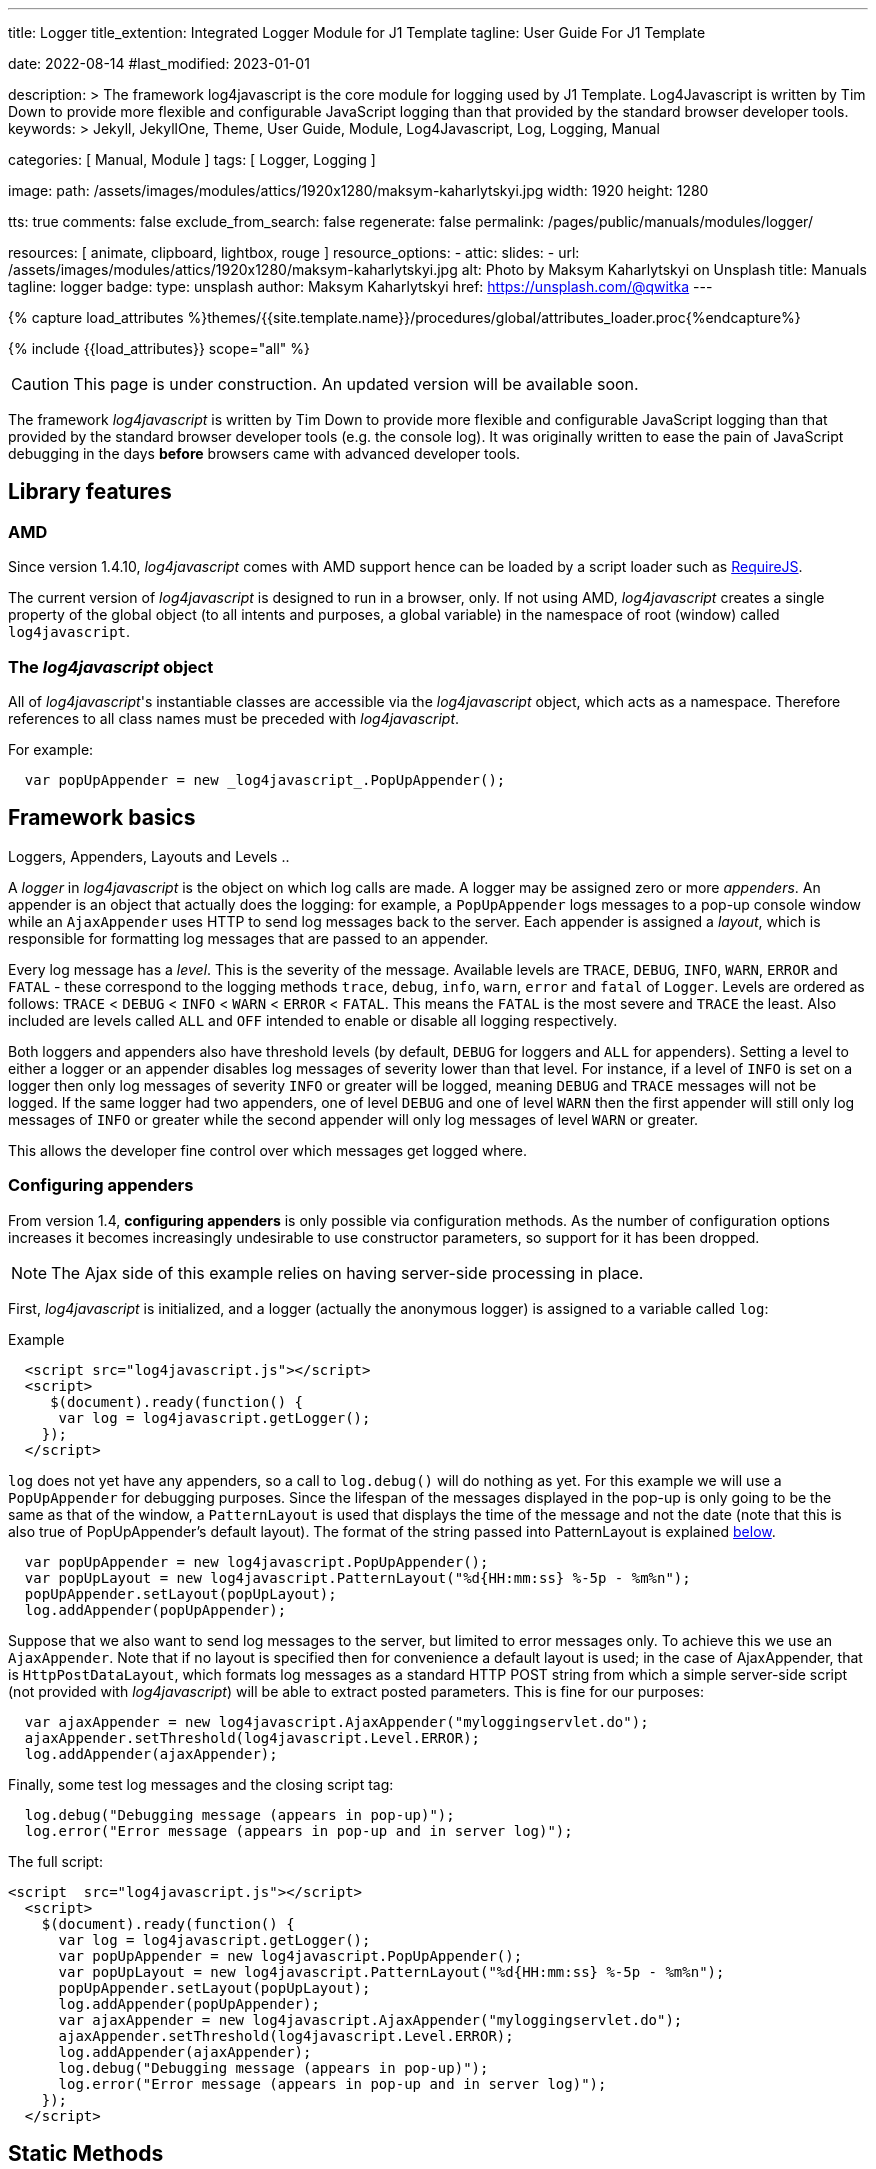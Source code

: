 ---
title:                                  Logger
title_extention:                        Integrated Logger Module for J1 Template
tagline:                                User Guide For J1 Template

date:                                   2022-08-14
#last_modified:                         2023-01-01

description: >
                                        The framework log4javascript is the core module for
                                        logging used by J1 Template. Log4Javascript is written
                                        by Tim Down to provide more flexible and configurable
                                        JavaScript logging than that provided by the standard
                                        browser developer tools.
keywords: >
                                        Jekyll, JekyllOne, Theme, User Guide, Module, Log4Javascript,
                                        Log, Logging, Manual

categories:                             [ Manual, Module ]
tags:                                   [ Logger, Logging ]

image:
  path:                                 /assets/images/modules/attics/1920x1280/maksym-kaharlytskyi.jpg
  width:                                1920
  height:                               1280

tts:                                    true
comments:                               false
exclude_from_search:                    false
regenerate:                             false
permalink:                              /pages/public/manuals/modules/logger/

resources:                              [ animate, clipboard, lightbox, rouge ]
resource_options:
  - attic:
      slides:
        - url:                          /assets/images/modules/attics/1920x1280/maksym-kaharlytskyi.jpg
          alt:                          Photo by Maksym Kaharlytskyi on Unsplash
          title:                        Manuals
          tagline:                      logger
          badge:
            type:                       unsplash
            author:                     Maksym Kaharlytskyi
            href:                       https://unsplash.com/@qwitka
---

// Page Initializer
// =============================================================================
// Enable the Liquid Preprocessor
:page-liquid:

// Set (local) page attributes here
// -----------------------------------------------------------------------------
// :page--attr:                         <attr-value>

//  Load Liquid procedures
// -----------------------------------------------------------------------------
{% capture load_attributes %}themes/{{site.template.name}}/procedures/global/attributes_loader.proc{%endcapture%}

// Load page attributes
// -----------------------------------------------------------------------------
{% include {{load_attributes}} scope="all" %}


// Page content
// ~~~~~~~~~~~~~~~~~~~~~~~~~~~~~~~~~~~~~~~~~~~~~~~~~~~~~~~~~~~~~~~~~~~~~~~~~~~~~

CAUTION: This page is under construction. An updated version will be
available soon.


// Include sub-documents (if any)
// -----------------------------------------------------------------------------

The framework _log4javascript_ is written by Tim Down to provide more
flexible and configurable JavaScript logging than that provided by the
standard browser developer tools (e.g. the console log). It was originally
written to ease the pain of JavaScript debugging in the days *before*
browsers came with advanced developer tools.

== Library features

=== AMD

Since version 1.4.10, _log4javascript_ comes with AMD support hence can be
loaded by a script loader such as http://requirejs.org/[RequireJS].

The current version of _log4javascript_ is designed to run in a browser, only.
If not using AMD, _log4javascript_ creates a single property of the global
object (to all intents and purposes, a global variable) in the namespace
of root (window) called `log4javascript`.

=== The _log4javascript_ object

All of _log4javascript_'s instantiable classes are accessible via the
_log4javascript_ object, which acts as a namespace. Therefore references
to all class names must be preceded with _log4javascript_.

For example:

[source, js]
----
  var popUpAppender = new _log4javascript_.PopUpAppender();
----


== Framework basics

Loggers, Appenders, Layouts and Levels ..

A _logger_ in _log4javascript_ is the object on which log calls are made.
A logger may be assigned zero or more _appenders_. An appender is an
object that actually does the logging: for example, a `PopUpAppender`
logs messages to a pop-up console window while an `AjaxAppender` uses
HTTP to send log messages back to the server. Each appender is assigned
a _layout_, which is responsible for formatting log messages that are
passed to an appender.

Every log message has a _level_. This is the severity of the message.
Available levels are `TRACE`, `DEBUG`, `INFO`, `WARN`, `ERROR` and
`FATAL` - these correspond to the logging methods `trace`, `debug`,
`info`, `warn`, `error` and `fatal` of `Logger`. Levels are ordered as
follows: `TRACE` < `DEBUG` < `INFO` < `WARN` < `ERROR` < `FATAL`. This
means the `FATAL` is the most severe and `TRACE` the least. Also
included are levels called `ALL` and `OFF` intended to enable or disable
all logging respectively.

Both loggers and appenders also have threshold levels (by default,
`DEBUG` for loggers and `ALL` for appenders). Setting a level to either
a logger or an appender disables log messages of severity lower than
that level. For instance, if a level of `INFO` is set on a logger then
only log messages of severity `INFO` or greater will be logged, meaning
`DEBUG` and `TRACE` messages will not be logged. If the same logger had
two appenders, one of level `DEBUG` and one of level `WARN` then the
first appender will still only log messages of `INFO` or greater while
the second appender will only log messages of level `WARN` or greater.

This allows the developer fine control over which messages get logged
where.

=== Configuring appenders

From version 1.4, *configuring appenders* is only possible via
configuration methods. As the number of configuration options
increases it becomes increasingly undesirable to use constructor
parameters, so support for it has been dropped.

NOTE: The Ajax side of this example relies on having server-side
processing in place.

First, _log4javascript_ is initialized, and a logger (actually the
anonymous logger) is assigned to a variable called `log`:

.Example
[source, html]
----
  <script src="log4javascript.js"></script>
  <script>
     $(document).ready(function() {
      var log = log4javascript.getLogger();
    });
  </script>
----

`log` does not yet have any appenders, so a call to `log.debug()` will
do nothing as yet. For this example we will use a `PopUpAppender` for
debugging purposes. Since the lifespan of the messages displayed in the
pop-up is only going to be the same as that of the window, a
`PatternLayout` is used that displays the time of the message and not
the date (note that this is also true of PopUpAppender's default
layout). The format of the string passed into PatternLayout is explained
link:#patternlayout[below].

[source, js]
----
  var popUpAppender = new log4javascript.PopUpAppender();
  var popUpLayout = new log4javascript.PatternLayout("%d{HH:mm:ss} %-5p - %m%n");
  popUpAppender.setLayout(popUpLayout);
  log.addAppender(popUpAppender);
----

Suppose that we also want to send log messages to the server, but
limited to error messages only. To achieve this we use an
`AjaxAppender`. Note that if no layout is specified then for convenience
a default layout is used; in the case of AjaxAppender, that is
`HttpPostDataLayout`, which formats log messages as a standard HTTP POST
string from which a simple server-side script (not provided with
_log4javascript_) will be able to extract posted parameters. This is fine
for our purposes:

[source, js]
----
  var ajaxAppender = new log4javascript.AjaxAppender("myloggingservlet.do");
  ajaxAppender.setThreshold(log4javascript.Level.ERROR);
  log.addAppender(ajaxAppender);
----

Finally, some test log messages and the closing script tag:

[source, js]
----
  log.debug("Debugging message (appears in pop-up)");
  log.error("Error message (appears in pop-up and in server log)");
----

The full script:

[source, html]
----
<script  src="log4javascript.js"></script>
  <script>
    $(document).ready(function() {
      var log = log4javascript.getLogger();
      var popUpAppender = new log4javascript.PopUpAppender();
      var popUpLayout = new log4javascript.PatternLayout("%d{HH:mm:ss} %-5p - %m%n");
      popUpAppender.setLayout(popUpLayout);
      log.addAppender(popUpAppender);
      var ajaxAppender = new log4javascript.AjaxAppender("myloggingservlet.do");
      ajaxAppender.setThreshold(log4javascript.Level.ERROR);
      log.addAppender(ajaxAppender);
      log.debug("Debugging message (appears in pop-up)");
      log.error("Error message (appears in pop-up and in server log)");
    });
  </script>
----



== Static Methods

=== Properties

* *version*, the version number of your copy of _log4javascript_.
* *edition*, the edition of your copy of _log4javascript_.
* *logLog*, _log4javascript_'s internal logging object.

=== getLogger

Returns a logger with the specified name, creating it if a logger with
that name does not already exist. If no name is specified, a logger is
returned with name `[anonymous]`, and subsequent calls to `getLogger()`
(with no logger name specified) will return this same logger object.

*Synopsis*: `Logger getLogger([String loggerName])`

.Parameters _getLogger_
[cols="3a,3a,6a", options="header", width="100%", role="rtable mt-4"]
|===
|Parameter |Default |Description

| `loggerName`
| n/a
| Specifies the logger name (hierarchy). The logger name is _optional_.

|===

IMPORTANT: The logger names `[anonymous]`, `[default]`, `[null]` and `root` are
reserved for the anonymous logger, default logger, null logger and root
logger respectively.

=== getDefaultLogger

Convenience method that returns the default logger. In the standard
edition, the default logger has a single appender: a `PopUpAppender`
with the default layout, width and height, and with `focusPopUp` set to
false and `lazyInit`, `useOldPopUp` and `complainAboutPopUpBlocking` all
set to true.

*Synopsis*: `Logger getDefaultLogger()`

NOTE: In the production edition, the default logger has no appenders.

=== getNullLogger

Returns an empty logger with no appenders. Useful for disabling all
logging.

*Synopsis*: `Logger getNullLogger()`

=== getRootLogger

Returns the root logger from which all other loggers derive.

*Synopsis*: `Logger getRootLogger()`

=== resetConfiguration

Resets the all loggers to their default level.

*Synopsis*: `void resetConfiguration()`

=== setEnabled

Enables or disables all logging, depending on `enabled`.

*Synopsis*: `void setEnabled(Boolean enabled)`

.Parameters _setEnabled_
[cols="3a,3a,6a", options="header", width="100%", role="rtable mt-4"]
|===
|Parameter |Default |Description

| `enabled`
| n/a
| Set to `true` or `false`

|===

=== isEnabled

Returns true or false depending on whether logging is enabled.

*Synopsis*: `Boolean isEnabled()`

=== addEventListener

Adds a *function* to be called when an *event* of the type specified *occurs*
in _log4javascript_. Supported event types are `load` (occurs once the
page has loaded) and `error`.

*Synopsis*: `void addEventListener(String eventType, Function listener)`

*Parameters*: `eventType`, `listener`

Each listener is passed three paramaters:

** `sender`. The object that raised the event (i.e. the _log4javascript_ object);
** `eventType`. The type of the event;
** `eventArgs`. An object containing of event-specific arguments. For
the `error` event, this is an object with properties `message` and
`exception`. For the `load` event this is an empty object.

=== removeEventListener

Removes the event listener function supplied for the event of the type
specified.

*Synopsis*: `void removeEventListener(String eventType, Function listener)`

*Parameters*: `eventType`, `listener`

=== dispatchEvent

Raises an event of type `eventType` on the `log4javascript` object. Each
of the listeners for this type of event (registered via
`addEventListener`) is called and passed `eventArgs` as the third parameter.

*Synopsis*: `void dispatchEvent(String eventType, Object eventArgs)`

*Parameters*: `eventType`, `eventArgs`

=== setEventTypes

Used *internally* by _log4javascript_ to specify the types of events that
the `log4javascript` object can raise.

*Synopsis*: `void setEventTypes(Array eventTypes)`

*Parameters*: `eventTypes`

=== setShowStackTraces

Enables or disables displaying of error stack traces, depending on
`show`. By default, stack traces are not displayed. (Only works in
Firefox)

*Synopsis*: `void setShowStackTraces(Boolean show)`

*Parameters*: `show`

=== evalInScope

This evaluates the given expression in the _log4javascript_ scope, thus
allowing scripts to access internal _log4javascript_ variables and
functions. This was written for the purposes of automated testing but
could be used by custom extensions to _log4javascript_.

*Synopsis*: `Object evalInScope(String expr)`

*Parameters*: `expr`


== Levels

Levels are available as static properties of the `log4javascript.Level`
object. In ascending order of severity:

. `log4javascript.Level.ALL`
. `log4javascript.Level.TRACE`
. `log4javascript.Level.DEBUG`
. `log4javascript.Level.INFO`
. `log4javascript.Level.WARN`
. `log4javascript.Level.ERROR`
. `log4javascript.Level.FATAL`
. `log4javascript.Level.OFF`


== Logger

It is possible to have multiple loggers in _log4javascript_. For example,
you may wish to have a logger for debugging purposes that logs messages
to a pop-up window and a separate logger that reports any client-side
application errors to the server via Ajax.

=== Hierarchy and Additivity

Logger hierarchy and appender additivity ..

_log4javascript_ supports hierarchical loggers, implemented
in the same way as log4j. In summary, you specify a logger's parent
logger by means of a dot between the parent logger name and the child
logger name. Therefore the logger `tim.app.security` inherits from
`tim.app`, which in turn inherits from `tim` which, finally, inherits
from the root logger.

What inheritance means for a logger is that in the absence of a
threshold level set specifically on the logger it inherits its level
from its parent; also, a logger inherits all its parent's appenders
(this is known as _appender additivity_ in log4j. This behaviour can be
enabled or disabled via `setAdditivity()`. See below). In the above
example, if the root logger has a level of `DEBUG` and one appender,
each of the loggers `tim.app.security`, `tim.app` and `tim` would
inherit the root level's appender. If, say, `tim.app`'s threshold level
was set to `WARN`, `tim`'s effective level would remain at `DEBUG`
(inherited from the root logger) while `tim.app.security`'s effective
level would be `WARN`, inherited from `tim.app`. The important thing to
note is that appenders accumulate down the logger hierarchy while levels
are simply inherited from the nearest ancestor with a threshold level
set.

.Example: Initialize a parent logger
[source, js]
----
  // Create a console appender that is inherited by all loggers
  var appender = new log4javascript.PopUpAppender();
  appender.setThreshold(log4javascript.Level.DEBUG);

  // Limit the number of messages displayed in the console at any one time
  appender.setMaxMessages(2000);

  log4javascript.getRootLogger().addAppender(appender);

  // Disable all logging except ERROR and FATAL for the "MyApp.Components"
  // logger and all its descendants (including "MyApp.Components.Component1" and
  // "MyApp.Components.Component2")
  log4javascript.getLogger("MyApp.Components").setLevel(log4javascript.Level.ERROR);
----

.Example: Initialize the child loggers
[source, js]
----
  var component1 = (function() {
      var log = log4javascript.getLogger("MyApp.Components.Component1");
      //
      // function stuf
      //
  })();

  var component2 = (function() {
      var log = log4javascript.getLogger("MyApp.Components.Component2");
      //
      // function stuf
      /
  })();
----

For a detailed explanation of the logger hierarchy, see the
https://logging.apache.org/log4j/1.2/manual.html[log4j v 1.x manual].

NOTE: It is not possible to instantiate loggers directly. Instead you must
use one of the methods of the `log4javascript` object: `getLogger`,
`getRootLogger`, `getDefaultLogger` or `getNullLogger`.



== Logger methods


=== addAppender

Adds the given appender.

*Synopsis*: `void addAppender(Appender appender)`

*Parameters*: `appender`

=== removeAppender

Removes the given appender.

*Synopsis*: `void removeAppender(Appender appender)`

*Parameters*: `appender`

=== removeAllAppenders

Clears all appenders for the current logger.

*Synopsis*: `void removeAllAppenders()`

=== setLevel

Sets the level. Log messages of a lower level than `level` will not be
logged. Default value is `DEBUG`.

*Synopsis*: `void setLevel(Level level)`

*Parameters*: `level`

=== getLevel

Returns the level explicitly set for this logger or `null` if none has
been set.

*Synopsis*: `Level getLevel()`

=== getEffectiveLevel

Returns the level at which the logger is operating. This is either the
level explicitly set on the logger or, if no level has been set, the
effective level of the logger's parent.

*Synopsis*: `Level getEffectiveLevel()`

=== setAdditivity

Sets whether appender additivity is enabled (the default) or disabled.
If set to false, this particular logger will not inherit any appenders
form its ancestors. Any descendant of this logger, however, will inherit
from its ancestors as normal, unless its own additivity is explicitly
set to false.

*Synopsis*: `void setAdditivity(Boolean additivity)`

*Parameters*: `additivity`

Default value is `true`.

=== getAdditivity

Returns whether additivity is enabled for this logger.

*Synopsis*: `Boolean getAdditivity()`

=== log

Generic logging method used by wrapper methods such as `debug`, `error`
etc.

*Synopsis*: `void log(Level level, Object params)`

*Parameters*: `level`, `params`

=== trace

Logs one or more messages and optionally an error at level `TRACE`.

*Synopsis*: `void trace(Object message1[, Object message2, ... ][, Error exception])`

*Parameters*: `message1[, message2...]`, `exception` [_optional_]

=== debug

Logs one or more messages and optionally an error at level `DEBUG`.

*Synopsis*: `void debug(Object message1[, Object message2, ... ][, Error exception])`

*Parameters*: `message1[, message2...]`, `exception` [_optional_]

=== info

Logs one or more messages and optionally an error at level `INFO`.

*Synopsis*: `void info(Object message1[, Object message2, ... ][, Error exception])`

*Parameters*: `message1[, message2...]`, `exception` [_optional_]

=== warn

Logs one or more messages and optionally an error at level `WARN`.

*Synopsis*: `void warn(Object message1[, Object message2, ... ][, Error exception])`

*Parameters*: `message1[, message2...]`, `exception` [_optional_]

=== error

Logs one or more messages and optionally an error at level `ERROR`.

*Synopsis*: `void error(Object message1[, Object message2, ... ][, Error exception])`

*Parameters*: `message1[, message2...]`, `exception` [_optional_]

=== fatal

Logs one or more messages and optionally an error at level `FATAL`.

*Synopsis*: `void fatal(Object message1[, Object message2, ... ][, Error exception])`

*Parameters*: `message1[, message2...]`, `exception` [_optional_]

=== isEnabledFor

Returns whether the logger is enabled for the specified level.

*Synopsis*: `Boolean isEnabledFor(Level level, Error exception)`

*Parameters*: `level`

=== isTraceEnabled

Returns whether the logger is enabled for `TRACE` messages.

*Synopsis*: `Boolean isTraceEnabled()`

=== isDebugEnabled

Returns whether the logger is enabled for `DEBUG` messages.

*Synopsis*: `Boolean isDebugEnabled()`

=== isInfoEnabled

Returns whether the logger is enabled for `INFO` messages.

*Synopsis*: `Boolean isInfoEnabled()`

=== isWarnEnabled

Returns whether the logger is enabled for `WARN` messages.

*Synopsis*: `Boolean isWarnEnabled()`

=== isErrorEnabled

Returns whether the logger is enabled for `ERROR` messages.

*Synopsis*: `Boolean isErrorEnabled()`

=== isFatalEnabled

Returns whether the logger is enabled for `FATAL` messages.

*Synopsis*: `Boolean isFatalEnabled()`

=== group

Starts a new group of log messages. In appenders that support grouping
(currently `PopUpAppender` and `InPageAppender`), a group appears as an
expandable section in the console, labelled with the `name` specified.
Specifying `initiallyExpanded` determines whether the group starts off
expanded (the default is `true`). Groups may be nested.

*Synopsis*: `void group(String name, Boolean initiallyExpanded)`

*Parameters*: `name`, `initiallyExpanded` [_optional_]

=== groupEnd

Ends the current group. If there is no group then this function has no
effect.

*Synopsis*: `void groupEnd()`

=== time

Starts a timer with name `name`. When the timer is ended with a call to
`timeEnd` using the same name, the amount of time that has elapsed in
milliseconds since the timer was started is logged at level `level`. If
not level is supplied, the level defaults to `INFO`.

*Synopsis*: `void time(String name, Level level)`

*Parameters*: `name`, `level` [_optional_]

=== timeEnd

Ends the timer with name `name` and logs the time elapsed.

*Synopsis*: `void timeEnd(String name)`

*Parameters*: `name`

=== assert

Asserts the given expression is `true` or evaluates to `true`. If so,
nothing is logged. If not, an error is logged at the `ERROR` level.

*Synopsis*: `void assert(Object expr)`

*Parameters*: `expr`


== Appenders

This is a lower-level layer which provides Appender objects. The Appender
object is responsible for publishing logging information to various preferred
destinations such as a database, file, console, UNIX Syslog, etc.

.Architecture of the Logging Framework
lightbox::image-logger--architecture[ 1024, {data-image-logger--architecture} ]

// image::/assets/images/pages/documentation/user_guide/modules/logger/log-arch.jpg[Architecture,width=600, align="left"]


=== Common Methods

There are methods common to all appenders, as listed below.

=== doAppend

*Synopsis*: `void doAppend(LoggingEvent loggingEvent)`

*Parameters*: `loggingEvent`

Checks the logging event's level is at least as severe as the appender's
threshold and calls the appender's `append` method if so.

NOTE: This method should not in general be used directly or overridden.

=== append

Appender-specific method to append a log message. Every appender object
should implement this method.

*Synopsis*: `void append(LoggingEvent loggingEvent)`

*Parameters*: `loggingEvent`

=== setLayout

Sets the appender's layout.

*Synopsis*: `void setLayout(Layout layout)`

*Parameters*: `layout`

=== getLayout

Returns the appender's layout.

*Synopsis*: `Layout getLayout()`

=== setThreshold

Sets the appender's threshold. Log messages of level less severe than
this threshold will not be logged.

*Synopsis*: `void setThreshold(Level level)`

*Parameters*: `level`

=== getThreshold

Returns the appender's threshold.

*Synopsis*: `Level getThreshold()`

=== toString

Returns a string representation of the appender. Every appender object
should implement this method.

*Synopsis*: `string toString()`



== AlertAppender

Displays a log message as a JavaScript alert.

Editions: *Standard*

=== Constructor

*Synopsis*: `AlertAppender()`



== AjaxAppender

A flexible appender that asynchronously sends log messages to a server
via HTTP.

The default configuration is to send each log message as a separate HTTP
post request to the server using an `HttpPostDataLayout`, without
waiting for a response before sending any subsequent requests. However,
an `AjaxAppender` may be configured to do any one of or combinations of
the following:

* send log messages in batches (if the selected layout supports it -
particularly suited to `AjaxAppender` are `JsonLayout` and `XmlLayout`,
both of which allow batching);
* wait for a response from a previous request before sending the next
log message / batch of messages;
* send all queued log messages at timed intervals.

*Notes*

* AjaxAppender relies on the `XMLHttpRequest` object. It also requires
the presence of correctly implemented `setRequestHeader` method on this
object, which rules out Opera prior to version 8.01. If your browser
does not support the necessary objects then one alert will display to
explain why it doesn't work, after which the appender will silently
switch off.
* In AjaxAppender only, `setLayout` may not be called after the first
message has been logged.
* The default layout is `HttpPostDataLayout`.
* From version 1.4, log message data is always sent as one or more
name/value pairs. In the case of `HttpPostDataLayout`, data is sent the
same as in previous versions. For other layouts such as `JsonLayout` and
`XmlLayout`, the formatted log message is posted as the value of a
parameter called `data`, though this may be changed via
`setPostVarName`.

From version 1.4.5, it is possible to override this behaviour so that
logging data is sent as the request payload rather than as a posted form
variable. This is done by setting the `Content-Type` header sent with
each Ajax request explicitly. For example, if using a `JsonLayout`:

[source, js]
----
  ajaxApender.addHeader("Content-Type", "application/json");
----

* From version 1.4, log message timestamps are sent as standard
JavaScript times, i.e. the number of milliseconds since 00:00:00 UTC on
January 1, 1970.
* Also from version 1.4, any outstanding log messages may optionally be
sent when the main page unloads (i.e. user follows a link, closes the
window or refreshes the page). This behaviour may be enabled using
`setSendAllOnUnload`; see below.

This behaviour is dependent on `window.onbeforeunload`; unfortunately,
Opera does not always raise this event, so this feature does not work
reliably in Opera.
* From version 1.4.8, AjaxAppender supports the sending of cookies in
CORS requests via the new `withCredentials` constructor parameter.

=== Constructor

*Synopsis*: `AjaxAppender(String url[, Boolean withCredentials])`

*Parameters*: `url`

The URL to which log messages should be sent. Note that this is subject
to the usual Ajax restrictions: the URL should be in the same domain as
that of the page making the request.

** `withCredentials`

Specifies whether cookies should be sent with each request.

=== Methods

==== setSendAllOnUnload

Whether to send all remaining unsent log messages to the server when the
page unloads.

*Synopsis*: `void setSendAllOnUnload(Boolean sendAllOnUnload)`

*Default*: `false`.

NOTE: Not available after first message logged.

*Notes*

** This feature was found not to work prior to version 1.4.3 in WebKit
browsers (e.g. Google Chrome, Safari). As a result, a workaround was
implemented in 1.4.3 which has the unfortunate side effect of popping up
a confirmation dialog to the user if there are any log messages to send
when the page unloads. As a result, this feature is now obtrusive for
the user and is therefore disabled by default.
** This feature does not work in any version of Opera.

==== isSendAllOnUnload

Returns whether all remaining unsent log messages are sent to the server
when the page unloads.

*Synopsis*: `Boolean isSendAllOnUnload()`

==== setPostVarName

Sets the post variable name whose value will the formatted log
message(s) for each request.

*Synopsis*: `void setPostVarName(String postVarName)`

*Default*:  `data`.

NOTE: Not available after first message logged.

NOTE: This has no effect if the current layout is an `HttpPostDataLayout`.

==== getPostVarName

Returns the post variable name whose value will the formatted log
message(s) for each request.

*Synopsis*: `String getPostVarName()`

==== setTimed

Whether to send log messages to the server at regular, timed intervals.

*Synopsis*: `void setTimed(Boolean timed)`

Default value is `false`.

NOTE: Not available after first message logged.

==== isTimed

Returns whether log messages are sent to the server at regular, timed
intervals.

*Synopsis*: `Boolean isTimed()`

==== setWaitForResponse

Sets whether to wait for a response from a previous HTTP request from
this appender before sending the next log message / batch of messages.

*Synopsis*: `void setWaitForResponse(Boolean waitForResponse)`

Default value is `false`.

NOTE: Not available after first message logged.

==== isWaitForResponse

Returns whether the appender waits for a response from a previous HTTP
request from this appender before sending the next log message / batch
of messages.

*Synopsis*: `Boolean isWaitForResponse()`

==== setBatchSize

Sets the number of log messages to send in each request. If not
specified, defaults to `1`.

*Synopsis*: `void setBatchSize(Number batchSize)`

NOTE: Not available after first message logged.

*Notes*

** Setting this to a number greater than 1 means that the appender will
wait until it has forwarded that many valid log messages before sending
any more. This also means that if the page unloads for any reason and
`sendAllOnUnload` is not set to `true`, any log messages waiting in the
queue will not be sent.

** If batching is used in conjunction with timed sending of log
messages, messages will still be sent in batches of size `batchSize`,
regardless of how many log messages are queued by the time the timed
sending is invoked. Incomplete batches will not be sent except when the
page unloads, if `sendAllOnUnload` is set to `true`.

==== getBatchSize

Returns the number of log messages sent in each request. See above for
more details.

*Synopsis*: `Number getBatchSize()`

==== setTimerInterval

Sets the length of time in milliseconds between each sending of queued
log messages.

*Synopsis*: `void setTimerInterval(Number timerInterval)`

NOTE: Not available after first message logged.

*Notes*

** `timerInterval` only has an effect in conjunction with `timed` (set
by `setTimed()`. If `timed` is set to false then `timerInterval` has no
effect.
** Each time the queue of log messages or batches of messages is
cleared, the countdown to the next sending only starts once the final
request has been sent (and, if `waitForResponse` is set to `true`, the
final response received). This means that the actual interval at which
the queue of messages is cleared cannot be fixed.

==== getTimerInterval

Returns the length of time in milliseconds between each sending of
queued log messages. See above for more details.

*Synopsis*: `Number getTimerInterval()`

==== setRequestSuccessCallback

Sets the function that is called whenever a successful request is made,
called at the point at which the response is received. This feature can
be used to confirm whether a request has been successful and act
accordingly.

A single parameter, `xmlHttp`, is passed to the callback function. This
is the XMLHttpRequest object that performed the request.

*Synopsis*: `void setRequestSuccessCallback(Function requestSuccessCallback)`

==== setFailCallback

Sets the function that is called whenever any kind of failure occurs in
the appender, including browser deficiencies or configuration errors
(e.g. supplying a non-existent URL to the appender). This feature can be
used to handle AjaxAppender-specific errors.

A single parameter, `message`, is passed to the callback function. This
is the error-specific message that caused the failure.

*Synopsis*: `void setFailCallback(Function failCallback)`

==== setSessionId

Sets the session id sent to the server each time a request is made.

*Synopsis*: `void setSessionId(String sessionId)`

==== getSessionId

*Synopsis*: `String getSessionId()`

Returns the session id sent to the server each time a request is made.

==== addHeader

Adds an HTTP header that is sent with each request. Specifying the `Content-Type`
header using this method will force logging data to be sent as the Ajax request
payload rather than as a posted form field.

*Synopsis*: `void addHeader(String name, String value)`

==== getHeaders

*Synopsis*: `Array getHeaders()`

Returns an array of the additional headers that are sent with each HTTP
request. Each array item is an object with properties `name` and
`value`.

==== sendAll

Sends all log messages in the queue. If log messages are batched then
only completed batches are sent.

*Synopsis*: `void sendAll()`



== PopUpAppender

Logs messages to a pop-up console window. The pop-up displays a list of
all log messages, and has the following features:

* log messages are colour-coded by severity;
* log messages are displayed in a monospace font to allow easy readability;
* switchable wrap mode to allow wrapping of long lines
* all whitespace in log messages is honoured (except in wrap mode);
* filters to show and hide messages of a particular level;
* search facility that allows searching of log messages as you type, with
the following features:
** supports regular expressions;
** case sensitive or insensitive matching;
** buttons to navigate through all the matches;
** switch to highlight all matches;
** switch to filter out all log messages that contain no matches;
** switch to enable or disable the search;
** search is dynamically applied to every log message as it is added to the console.
* switch to toggle between logging from the top down and from the bottom up
* switch to turn automatic scrolling when a new message is logged on and off
* switch to turn off all logging to the pop-up (useful if a timer is generating unwanted log messages)
* optional configurable limit to the number of log message that are displayed.
If set and this limit is reached, each new log message will cause the oldest
one to be discarded
* grouped log messages. Groups may be nested and each has a button to
show or hide the log messages in that group
* clear button to allow user to delete all current log messages.
* command prompt with up/down arrow history. Command line functions may
be added to the appender. Several command line functions are built in:
** `$(String id)`, Prints a string representation of a single element
with the id supplied.
** `dir(Object obj)`, Prints a list of a properties of the object supplied.
** `dirxml(HTMLElement el)`, Prints the XML source code of an HTML or
XML element
** `cd(Object win)`, Changes the scope of execution of commands to the
named frame or window (either a window/frame name or a reference to a
window object may be supplied).
** `clear()`, Clears the console.
** `keys(Object obj)`, Prints a list of the names of all properties of
the object supplied.
** `values(Object obj)`, Prints a list of the values of all properties
of the object supplied.
** `expansionDepth(Number depth)`, Sets the number of levels of
expansion of objects that are displayed by the command line.
The default value is 1.

NOTE: You will need to disable pop-up blockers to use it.

NOTE: The default layout for this appender is `PatternLayout` with pattern
string `%d{HH:mm:ss} %-5p - %m{1}%n`

=== Constructor

`PopUpAppender([Boolean lazyInit, Boolean initiallyMinimized, Boolean useDocumentWrite, Number width, Number height])`

.Parameters for *PopUpAppender*
[cols="3a,3a,6a", options="header", width="100%", role="rtable mt-4"]
|===
|Parameter |Default |Description

| `lazyInit`
| `false`
| _optional_. Set this to `true` to open the pop-up only when the first log message
reaches the appender. Otherwise, the pop-up window opens as soon as the
appender is created.

| `initiallyMinimized`
| `false`
| _optional_. Whether the console window should start off hidden / minimized.

| `useDocumentWrite`
| `true`
| _optional_. Specifies how the console window is created. By default, the console
window is created dynamically using `document`'s `write` method. This
has the advantage of keeping all the code in one single JavaScript file.
However, if your page sets `document.domain` then the browser prevents
script access to a window unless it too has the same value set for
`document.domain`. To get round this issue, you can set
`useDocumentWrite` to `false` and _log4javascript_ will instead use the
external HTML file `console.html` (or `console_uncompressed.html` if
you're using an uncompressed version of log4javascript.js), which must
be placed in the same directory as your log4javascript.js file.

Note that if `useDocumentWrite` is set to `true`, the old pop-up window
will always be closed and a new one created whenever the page is
refreshed, even if `setUseOldPopUp(true)` has been called.

In general it's simpler to use the `document.write` method, so unless
your page needs to set `document.domain`, `useDocumentWrite` should be
set to `true`.

| `width`
| `600`
|  _optional_. The outer width in pixels of the pop-up window.

| `height`
| `400`
|  _optional_. The outer height in pixels of the pop-up window.


|===


=== Methods

==== isInitiallyMinimized

Returns whether the console window starts off hidden / minimized.

*Synopsis*: `Boolean isInitiallyMinimized()`

==== setInitiallyMinimized

Sets whether the console window should start off hidden / minimized.

*Synopsis*: `void setInitiallyMinimized(Boolean initiallyMinimized)`

==== isFocusPopUp

Returns whether the pop-up window is focussed (i.e. brought it to the
front) when a new log message is added. Default value is `false`.

*Synopsis*: `Boolean isFocusPopUp()`

==== setFocusPopUp

Sets whether to focus the pop-up window (i.e. bring it to the front)
when a new log message is added.

*Synopsis*: `void setFocusPopUp(Boolean focusPopUp)`

==== isUseOldPopUp

Returns whether the same pop-up window is used if the main page is
reloaded. If set to `true`, when the page is reloaded a line is drawn in
the pop-up and subsequent log messages are added to the same pop-up.
Otherwise, a new pop-up window is created that replaces the original
pop-up. If not specified, defaults to `true`.

*Synopsis*: `Boolean isUseOldPopUp()`

NOTE: In Internet Explorer 5, the browser prevents this from working
properly, so a new pop-up window is always created when the main page
reloads. Also, the original pop-up does not get closed.

==== setUseOldPopUp

Sets whether to use the same pop-up window if the main page is
reloaded. See `isUseOldPopUp` above for details.

*Synopsis*: `void setUseOldPopUp(Boolean useOldPopUp)`

==== isComplainAboutPopUpBlocking

Returns whether an alert is shown to the user when the pop-up window
cannot be created as a result of a pop-up blocker. Default value is
`true`.

*Synopsis*: `Boolean isComplainAboutPopUpBlocking()`

==== setComplainAboutPopUpBlocking

Sets whether to announce to show an alert to the user when the pop-up
window cannot be created as a result of a pop-up blocker.

*Synopsis*: `void setComplainAboutPopUpBlocking(Boolean complainAboutPopUpBlocking)`

==== isNewestMessageAtTop

Returns whether new log messages are displayed at the top of the pop-up
window. Default value is `false` (i.e. log messages are appended to the
bottom of the window).

*Synopsis*: `Boolean isNewestMessageAtTop()`

==== setNewestMessageAtTop

Sets whether to display new log messages at the top inside the pop-up
window.

*Synopsis*: `void setNewestMessageAtTop(Boolean newestMessageAtTop)`

==== isScrollToLatestMessage

Returns whether the pop-up window scrolls to display the latest log
message when a new message is logged. Default value is `true`.

*Synopsis*: `Boolean isScrollToLatestMessage()`

==== setScrollToLatestMessage

Sets whether to scroll the pop-up window to display the latest log
message when a new message is logged.

*Synopsis*: `void setScrollToLatestMessage(Boolean scrollToLatestMessage)`

==== isReopenWhenClosed

Returns whether the pop-up window reopens automatically after being
closed when a new log message is logged. Default value is `false`.

*Synopsis*: `Boolean isReopenWhenClosed()`

==== setReopenWhenClosed

Sets whether to reopen the pop-up window automatically after being
closed when a new log message is logged.

*Synopsis*: `void setReopenWhenClosed(Boolean reopenWhenClosed)`

==== getWidth

Returns the outer width in pixels of the pop-up window.

*Synopsis*: `Number getWidth()`

==== setWidth

Sets the outer width in pixels of the pop-up window.

*Synopsis*: `void setWidth(Number width)`

==== getHeight

Returns the outer height in pixels of the pop-up window.

*Synopsis*: `Number getHeight()`

==== setHeight

Sets the outer height in pixels of the pop-up window.

*Synopsis*: `void setHeight(Number height)`

==== getMaxMessages

Returns the largest number of log messages that are displayed and stored
by the the console. Once reached, a new log message wil cause the oldest
message to be discarded. Default value is `null`, which means no limit
is applied.

*Synopsis*: `Number getMaxMessages()`

==== setMaxMessages

Sets the largest number of messages displayed and stored by the console
window. Set this to `null` to make this number unlimited.

*Synopsis*: `void setMaxMessages(Number maxMessages)`

==== isShowCommandLine

Returns whether the console includes a command line. Default value is
`true`.

*Synopsis*: `Boolean isShowCommandLine()`

==== setShowCommandLine

Sets whether the console includes a command line.

*Synopsis*: `void setShowCommandLine(Boolean showCommandLine)`

==== getCommandLineObjectExpansionDepth

Returns the number of levels to expand when an object value is logged to
the console. Each property of an object above this threshold will be
expanded if it is itself an object or array, otherwise its string
representation will be displayed. Default value is 1 (i.e. the
properties of the object logged will be displayed in their string
representation but not expanded).

*Synopsis*: `Number getCommandLineObjectExpansionDepth()`

==== setCommandLineObjectExpansionDepth:

Sets the number of levels to expand when an object value is logged to
the console.

*Synopsis*: `void setCommandLineObjectExpansionDepth(Number expansionDepth)`

==== getCommandWindow

Returns a reference to the window in which commands typed into the
command line are currently being executed.

*Synopsis*: `Window getCommandWindow()`

==== setCommandWindow

Sets the window in which commands typed into the command line are
executed.

*Synopsis*: `void setCommandWindow(Window commandWindow)`

==== getCommandLayout

Returns the layout used to format the output for commands typed into the
command line. The default value is a `PatternLayout` with pattern string
`%m`.

*Synopsis*: `Number getCommandLayout()`

==== setCommandLayout

Sets the layout used to format the output for commands typed into the
command line.

*Synopsis*: `void setCommandLayout(Layout commandLayout)`

==== clear

Clears all messages from the console window.

*Synopsis*: `void clear()`

==== close

Closes the pop-up window.

*Synopsis*: `void close()`

==== show

Opens the pop-up window, if not already open.

*Synopsis*: `void show()`

==== hide

Closes the pop-up window.

*Synopsis*: `void hide()`

==== focus

Brings the console window to the top and gives it the focus.

*Synopsis*: `void focus()`

==== focusCommandLine

Brings the console window to the top and gives the focus to the command
line.

*Synopsis*: `void focusCommandLine()`

==== focusSearch

Brings the console window to the top and gives the focus to the search
box.

*Synopsis*: `void focusSearch()`

==== evalCommandAndAppend

Evaluates the expression and appends the result to the console.

*Synopsis*: `void evalCommandAndAppend(String expr)`

==== addCommandLineFunction

Adds a function with the name specified to the list of functions
available on the command line. This feature may be used to add custom
functions to the command line.

*Synopsis*: `void addCommandLineFunction(String functionName, Function commandLineFunction)`

When you call the function on the command line, `commandLineFunction` is
executed with the following three parameters:

** _appender_. A reference to the appender in which the command was
executed;
** _args_. An array-like list of parameters passed into the function
on the command line (actually a reference to the `arguments` object
representing the parameters passed into the function by the user);
** _returnValue_. This is an object with two properties that allow the
function to control how the result is displayed:
*** _appendResult_. A boolean value that determines whether the
returned value from this function is appended to the console. The
default value is `true`;
*** _isError_. A boolean value that specifies whether the output of
this function should be displayed as an error. The default value is
`false`.

The value returned by the function is formatted by the command layout
and appended to the console.



== InPageAppender

Logs messages to a console window in the page. The console is identical
to that used by the `PopUpAppender`, except for the absence of a 'Close'
button.

*Notes*

* Prior to _log4javascript_ 1.3, InPageAppender was known as
InlineAppender. For the sake of backwards compatibility, InlineAppender
is still included in 1.3 and later as an alias for InPageAppender.
* The default layout for this appender is `PatternLayout` with pattern
string `%d{HH:mm:ss} %-5p - %m{1}%n`

=== Constructor

*Synopsis*: `InPageAppender(HTMLElement container[, Boolean lazyInit, Boolean initiallyMinimized, Boolean useDocumentWrite, String width, String height])`

*Parameters*: `container`

The container element for the console window. This should be an HTML
element.

** `lazyInit` [_optional_]

Set this to `true` to create the console only when the first log message
reaches the appender. Otherwise, the console is initialized as soon as
the appender is created. If not specified, defaults to `true`.

** `initiallyMinimized` [_optional_]

Whether the console window should start off hidden / minimized. If not
specified, defaults to `false`.

NOTE: In Safari (and possibly other browsers) hiding an `iframe` resets
its document, thus destroying the console window.

** `useDocumentWrite` [_optional_]

Specifies how the console window is created. By default, the console
window is created dynamically using `document`'s `write` method. This
has the advantage of keeping all the code in one single JavaScript file.
However, if your page sets `document.domain` then the browser prevents
script access to a window unless it too has the same value set for
`document.domain`. To get round this issue, you can set
`useDocumentWrite` to `false` and _log4javascript_ will instead use the
external HTML file `console.html` (or `console_uncompressed.html` if
you're using an uncompressed version of log4javascript.js), which must
be placed in the same directory as your log4javascript.js file.

In general it's simpler to use the `document.write` method, so unless
your page needs to set `document.domain`, `useDocumentWrite` should be
set to `true`.

If not specified, defaults to `true`.
** `width` [_optional_]

The width of the console window. Any valid CSS length may be used. If
not specified, defaults to `100%`.
** `height` [_optional_]

The height of the console window. Any valid CSS length may be used. If
not specified, defaults to `250px`.


=== Methods

==== addCssProperty

Sets a CSS style property on the HTML element containing the console
iframe.

*Synopsis*: `void addCssProperty(String name, String value)`

==== isVisible

Returns whether the console window is currently visible.

*Synopsis*: `Boolean isVisible()`

==== isInitiallyMinimized

Returns whether the console window starts off hidden|minimized.

*Synopsis*: `Boolean isInitiallyMinimized()`

==== setInitiallyMinimized

Sets whether the console window should start off hidden|minimized.

*Synopsis*: `void setInitiallyMinimized(Boolean initiallyMinimized)`

==== isNewestMessageAtTop

Returns whether new log messages are displayed at the top of the console
window.

*Synopsis*: `Boolean isNewestMessageAtTop()`

==== setNewestMessageAtTop

Sets whether to display new log messages at the top inside the console
window.

*Synopsis*: `void setNewestMessageAtTop(Boolean newestMessageAtTop)`

==== isScrollToLatestMessage

Returns whether the pop-up window scrolls to display the latest log
message when a new message is logged.

*Synopsis*: `Boolean isScrollToLatestMessage()`

==== setScrollToLatestMessage

Sets whether to scroll the console window to display the latest log
message when a new message is logged.

*Synopsis*: `void setScrollToLatestMessage(Boolean scrollToLatestMessage)`

==== getWidth

Returns the outer width of the console window.

*Synopsis*: `String getWidth()`

==== setWidth

Sets the outer width of the console window. Any valid CSS length may be
used.

*Synopsis*: `void setWidth(String width)`

==== getHeight

Returns the outer height of the console window.

*Synopsis*: `String getHeight()`

==== setHeight

Sets the outer height of the console window. Any valid CSS length may
be used.

*Synopsis*: `void setHeight(String height)`

==== getMaxMessages

Returns the largest number of messages displayed and stored by the
console window.

*Synopsis*: `Number getMaxMessages()`

==== setMaxMessages

Sets the largest number of messages displayed and stored by the console
window. Set this to `null` to make this number unlimited.

*Synopsis*: `void setMaxMessages(Number maxMessages)`

==== isShowCommandLine

Returns whether the console includes a command line. Default value is
`true`.

*Synopsis*: `Boolean isShowCommandLine()`

==== setShowCommandLine

Sets whether the console includes a command line.

*Synopsis*: `void setShowCommandLine(Boolean showCommandLine)`

==== getCommandLineObjectExpansionDepth

Returns the number of levels to expand when an object value is logged to
the console. Each property of an object above this threshold will be
expanded if it is itself an object or array, otherwise its string
representation will be displayed. Default value is 1 (i.e. the
properties of the object logged will be displayed in their string
representation but not expanded).

*Synopsis*: `Number getCommandLineObjectExpansionDepth()`

==== setCommandLineObjectExpansionDepth

Sets the number of levels to expand when an object value is logged to
the console.

*Synopsis*: `void setCommandLineObjectExpansionDepth(Number expansionDepth)`

==== getCommandWindow

Returns a reference to the window in which commands typed into the
command line are currently being executed.

*Synopsis*: `Window getCommandWindow()`

==== setCommandWindow

Sets the window in which commands typed into the command line are
executed.

*Synopsis*: `void setCommandWindow(Window commandWindow)`

==== getCommandLayout

Returns the layout used to format the output for commands typed into the
command line. The default value is a `PatternLayout` with pattern string `%m`.

*Synopsis*: `Number getCommandLayout()`

==== setCommandLayout

Sets the layout used to format the output for commands typed into the
command line.

*Synopsis*: `void setCommandLayout(Layout commandLayout)`

==== clear

Clears all messages from the console window.

*Synopsis*: `void clear()`

==== show

Show|unhide the console window.

*Synopsis*: `void show()`

Note: In Safari (and possibly other browsers), hiding an `iframe` resets
its document, thus destroying the console window.

==== hide

Hide|minimize the console window.

*Synopsis*: `void hide()`

NOTE: In Safari (and possibly other browsers), hiding an `iframe` resets
its document, thus destroying the console window.

==== close

Removes the console window iframe from the main document.

*Synopsis*: `void close()`

==== focus

Brings the console window to the top and gives it the focus.

*Synopsis*: `void focus()`

==== focusCommandLine

Brings the console window to the top and gives the focus to the command
line.

*Synopsis*: `void focusCommandLine()`

==== focusSearch

Brings the console window to the top and gives the focus to the search
box.

*Synopsis*: `void focusSearch()`

==== evalCommandAndAppend

Evaluates the expression and appends the result to the console.

*Synopsis*: `void evalCommandAndAppend(String expr)`

==== addCommandLineFunction

Adds a function with the name specified to the list of functions
available on the command line. This feature may be used to add custom
functions to the command line.

*Synopsis*: `void addCommandLineFunction(String functionName, Function commandLineFunction)`

When you call the function on the command line, `commandLineFunction` is
executed with the following three parameters:

** _appender_. A reference to the appender in which the command was
executed;
** _args_. An array-like list of parameters passed into the function
on the command line (actually a reference to an `arguments` object);
** _returnValue_. This is an object with two properties that allow the
function to control how the result is displayed:
*** _appendResult_. A boolean value that determines whether the
returned value from this function is appended to the console. The
default value is `true`;
*** _isError_. A boolean value that specifies whether the output of
this function should be displayed as an error. The default value is
`false`.

The value returned by the function is formatted by the command layout
and appended to the console.



== BrowserConsoleAppender

Writes log messages to the browser's built-in console, if present. This
only works currently in Safari, Opera and Firefox with the excellent
http://www.getfirebug.com[Firebug] extension installed.

*Notes*

* As of _log4javascript_ 1.3, the default threshold for this appender is
`DEBUG` as opposed to `WARN` as it was previously;
* As of version 1.3, _log4javascript_ has explicit support for Firebug's
logging. This includes the following mapping of _log4javascript_'s log
levels onto Firebug's:

** log4javascript `TRACE`, `DEBUG` -> Firebug `debug`
** log4javascript `INFO` -> Firebug `info`
** log4javascript `WARN` -> Firebug `warn`
** log4javascript `ERROR`, `FATAL` -> Firebug `error`

and the ability to pass objects into Firebug and take advantage of
its object inspection. This is because the default layout is now
`NullLayout`, which performs no formatting on an object.

=== Constructor

*Synopsis*: `BrowserConsoleAppender()`

== Layouts

The layout layer provides objects which are used to format logging information
in different styles. It provides support to appender objects before publishing
logging information.

Layout objects play an important role in publishing logging information in a
way that is human-readable and reusable.

=== Common Methods

There are a few methods common to all layouts:

==== format

Formats the log message. You should override this method in your own
layouts.

*Synopsis*: `String format(LoggingEvent loggingEvent)`

*Parameters*: `loggingEvent`

==== ignoresThrowable

Returns whether the layout ignores an error object in a logging event
passed to its `format` method.

*Synopsis*: `Boolean ignoresThrowable()`

==== getContentType

Returns the content type of the output of the layout.

*Synopsis*: `String getContentType()`

==== allowBatching

Returns whether the layout's output is suitable for batching.
`JsonLayout` and `XmlLayout` are the only built-in layouts that return
true for this method.

*Synopsis*: `Boolean allowBatching()`

==== getDataValues

Used *internally* by _log4javascript_ in constructing formatted output for
some layouts.

*Synopsis*: `Array getDataValues(LoggingEvent loggingEvent)`

*Parameters*: `loggingEvent`

==== setKeys

This method is used to change the default keys used to create formatted
name-value pairs for the properties of a log message, for layouts that
do this. These layouts are `JsonLayout` and `HttpPostDataLayout`.

*Synopsis*:

`void setKeys(String loggerKey, String timeStampKey, String levelKey, String messageKey, String exceptionKey, String urlKey)`

.Parameters for *setKeys*
[cols="3a,3a,6a", options="header", width="100%", role="rtable mt-4"]
|===
|Parameter |Default |Description

| `loggerKey`
| `logger`
| Specifies the *logger name* of the log message

| `timeStampKey`
| `timestamp`
| Specifies the *timestamp* of the log message

| `levelKey`
| `level`
| Specifies the log *level*  of the log message

| `messageKey`
| `message`
| Specifies the *message* itself

| `exceptionKey`
| `exception`
| Specifies the log message's error (exception)

| `urlKey`
| `url`
| Specifies the current *page* (URL)

|===


==== setCustomField

Some layouts (`JsonLayout`, `HttpPostDataLayout`, `PatternLayout` and
`XmlLayout`) allows to set custom fields (e.g. a session id to send
to the server) to the formatted output. Use this method to set a custom
field. If there is already a custom field with the specified name, its
value will be updated with `value`.

*Synopsis*: `void setCustomField(String name, String value)`

.Parameters for _setCustomField_
[cols="3a,3a,6a", options="header", width="100%", role="rtable mt-4"]
|===
|Parameter |Default |Description

|`name`
|n/a
|Name of the custom property you wish to be included in the formmtted
output.

|`value`
|n/a
|Value of the custom property you wish to be included in the formatted
output.

|===

[NOTE]
====
The custom field value *may* be a *function*. In this
case, the *function* is run at the time the *format method* of the layout
is *called*, with the following two parameters:

* `layout`, a reference to the layout being used
* `loggingEvent`, a reference to the logging event being formatted
====

==== hasCustomFields

Returns whether the layout has any custom fields.

*Synopsis*: `Boolean hasCustomFields()`



== NullLayout

The most basic layout. NullLayout's `format()` methods performs no
formatting at all and simply returns the message logged.

=== Constructor

*Synopsis*:  `NullLayout()`



== SimpleLayout

Provides basic formatting. SimpleLayout consists of the level of the log
statement, followed by " - " and then the log message itself. For
example: `DEBUG - Hello world`

=== Constructor

*Synopsis*: `SimpleLayout()`



== PatternLayout

Provides a flexible way of formatting a log message by means of a
conversion pattern string. The behaviour of this layout is a full
implementation of `PatternLayout` in log4j, with the exception of the
set of conversion characters - _log4javascript_'s is necessarily a subset
of that of log4j with a few additions of its own, since many of the
conversion characters in log4j only make sense in the context of Java.

The conversion pattern consists of literal text interspersed with
special strings starting with a % symbol called _conversion
specifiers_. A conversion specifier consists of the % symbol, a
conversion character (possible characters are listed below) and _format
modifiers_. For full documentation of the conversion pattern, see
https://logging.apache.org/log4j/2.x/manual/layouts.html#PatternLayout[log4j's documentation].

Below is a list of all conversion characters available in _log4javascript_.

.Conversion characters for _PatternLayout_
[cols="2a,10a", options="header", width="100%", role="rtable mt-4"]
|===
|Conversion Character |Description

|%a
|Outputs log messages specified as an array.

Behaves exactly like `%m`, except that multiple log messages are assumed
to have been specified in the logging call as an array rather than as
multiple parameters.

|%c
|Outputs the logger name.

|%d
|Outputs the date of the logging event. The date conversion specifier may
be followed by a date format specifier enclosed between braces. For
example, `%d{HH:mm:ss,SSS}` or `%d{dd MMM yyyy HH:mm:ss,SSS}`. If no
date format specifier is given then ISO8601 format is assumed.

The date format specifier is the same as that used by Java's
`SimpleDateFormat`. _log4javascript_ includes a full implementation of
SimpleDateFormat's `format` method, with the exception of the pattern
letter 'z', (string representation of the timezone) for which the
information is not available in JavaScript.

|%f
|Outputs the value of a custom field set on the layout. If present, the
specifier gives the index in the array of custom fields to use;
otherwise, the first custom field in the array is used.
For example, `%f{1}` will display the first custom field in the array,
`%f{2}` the second an so on.

|%m
|Outputs the log messages of the logging event (i.e. the log messages
supplied by the client code).

Multiple log messages may be supplied to logging
calls. `%m` displays each log message (using the rules below) one after
another, separated by spaces.

An object may be specified as the log message and
will be expanded to show its properties in the output, provided that a
specifier containing the number of levels to expand is provided. If no
specifier is provided then the message will be treated as a string
regardless of its type. For example, `%m{1}` will display an expansion
of the object one level deep, i.e. each property of the object will be
displayed but if the property value is itself an object it will not be
expanded and will appear as `[object Object]`.

|%n
|Outputs a line separator.

|%p
|Outputs the level of the logging event.

|%r
|Outputs the number of milliseconds since _log4javascript_ was
initialized.

|%%
|The sequence %% outputs a single percent sign.

|===

Static properties


* TTCC&#95;CONVERSION&#95;PATTERN

Built-in conversion pattern, equivalent to `%r %p %c - %m%n`.

* DEFAULT&#95;CONVERSION&#95;PATTERN

Built-in conversion pattern, equivalent to `%m%n`.

* ISO8601&#95;DATEFORMAT

Built-in date format (and also the default), equivalent to `yyyy-MM-dd HH:mm:ss,SSS`.

* DATETIME&#95;DATEFORMAT

Built-in date format, equivalent to `dd MMM YYYY HH:mm:ss,SSS`.

* ABSOLUTETIME&#95;DATEFORMAT

Built-in date format, equivalent to `HH:mm:ss,SSS`.


=== Constructor

The conversion pattern string to use.

*Synopsis*: `PatternLayout(String pattern)`

*Parameters*: `pattern`



== XmlLayout

Based on log4j's `XmlLayout`, this layout formats a log message as a
fragment of XML. An example of the format of the fragment is as follows:

[source, xml]
----
<log4javascript:event logger="[default]" timestamp="1201048234203" level="ERROR">
<log4javascript:message><![CDATA[Big problem!]]></log4javascript:message>
<log4javascript:exception><![CDATA[Nasty error on line number 1
    in file http://log4javascript.org/test.html]]></log4javascript:exception>
</log4javascript:event>
----

*Notes*

* This layout supports batching of log messages when used in an
`AjaxAppender`. A batch of messages is simply concatenated to form a
string of several XML frgaments similar to that above.
* The `<log4javascript:exception>` element is only present if an
exception was passed into the original log call.
* As of version 1.4, timestamps are returned as milliseconds since
midnight of January 1, 1970 rather than seconds as in previous versions.
This allows finer measurement of the time a logging event occurred and
is also the JavaScript `Date` object's standard measurement.
* Also as of version 1.4, multiple messages may be specified as separate
parameters in a single logging call. In `XmlLayout`, multiple messages
may be formatted as a single combined message or may be formated as
several `<log4javascript:message>` elements inside one
`<log4javascript:messages>` element as shown below:

[source, xml]
----
<log4javascript:event logger="[default]" timestamp="1201048234203" level="ERROR">
<log4javascript:messages>
    <log4javascript:message><![CDATA[Big problem!]]></log4javascript:message>
    <log4javascript:message><![CDATA[Value of x when this error
        occurred: 3]]></log4javascript:message>
</log4javascript:messages>
<log4javascript:exception><![CDATA[Nasty error on line number 1
    in file http://log4javascript.org/test.html]]></log4javascript:exception>
</log4javascript:event>
----

Custom fields may be added to the output. Each field will add a tag of the
following form inside the `<log4javascript:event>` tag:

[source, xml]
----
<log4javascript:customfield name="sessionid"><![CDATA[1234]]></log4javascript:customfield>
----

=== Constructor

Whether or not to format multiple log messages as a combined single
`<log4javascript:message>` element composed of each individual message
separated by line breaks or to include a `<log4javascript:message>`
element for each message inside one `<log4javascript:messages>` element.
If not specified, defaults to `true`.

*Synopsis*:   `XmlLayout([Boolean combineMessages])`

*Parameters*: `combineMessages`


== JsonLayout

Formats a logging event into JavaScript Object Notation (JSON). JSON is
a subset of JavaScript's object literal syntax, meaning that log
messages formatted with this layout can be interpreted directly by
JavaScript and converted into objects. See http://json.org/[json.org]
for more details about JSON.

Example:

[source, json]
----
{
    "logger": "[default]",
    "timeStamp": 1201048234203,
    "level": "ERROR",
    "url": "http://log4javascript.org/test.html",
    "message": "Big problem!",
    "exception": "Nasty error on line number 1 in file
        http://log4javascript.org/test.html"
}
----

The `exception` property is only present if an exception was passed into
the original log call.

*Notes*

* This layout supports batching of log messages when used in an
`AjaxAppender`. When sent singly the layout formats the log message as a
single JavaScript object literal; when sent as a batch, the messages are
formatted as an array literal whose elements are log message objects.
* As of version 1.3, custom fields may be added to the output. Each
field will add a property of the following form to the main object
literal:

[source, json]
----
  "sessionid": 1234
----

* From version 1.4, the variable names used for log event properties
such as the message, timestamp and exception are specified using the
`setKeys()` method of `Layout`.
* Also as of version 1.4, multiple messages may be specified as separate
parameters in a single logging call. In `JsonLayout`, multiple messages
may be formatted as a single combined message or may be formated as an
array of messages as shown below:

[source, json]
----
{
    "logger": "[default]",
    "timeStamp": 1201048234203,
    "level": "ERROR",
    "url": "http://log4javascript.org/test.html",
    "message": [
        "Big problem!",
        "Value of x when this error occurred: 3"
    ],
    "exception": "Nasty error on line number 1 in file
        http://log4javascript.org/test.html"
}
----

=== Constructor

Whether or not to format multiple log messages as a combined single
`message` property composed of each individual message separated by line
breaks or to format multiple messages as an array. If not specified,
defaults to `true`.

*Synopsis*:   `JsonLayout([Boolean readable, Boolean combineMessages])`

*Parameters*: `readable`, `combineMessages`

=== Methods

==== isReadable

Returns whether or not to each log message is formatted with line breaks
and tabs.

*Synopsis*: `Boolean isReadable()`

NOTE: `setReadable` has been removed in version 1.4. This property can be
set via the constructor.



== HttpPostDataLayout

Formats the log message as a simple URL-encoded string from which a
simple server-side script may extract parameters such as the log
message, severity and timestamp. This is the default layout for
`AjaxAppender`.

=== Constructor

*Synopsis*: `HttpPostDataLayout()`

[NOTE]
====
* As of version 1.3, custom fields may be added to the output. Each
field will be added as a parameter to the post data.
* From version 1.4, the variable names used for log event properties
such as the message, timestamp and exception are specified using the
`setKeys()` method of `Layout`.
====


== Enabling|disabling _log4javascript_

All logging can be enabled or disabled in _log4javascript_ in a number of
ways:

* At any time, you can call `log4javascript.setEnabled(enabled)`. This
will enable or disable all logging, depending on whether `enabled` is
set to `true` or `false`.

* Assign a value to the global variable `log4javascript_disabled`. The
idea of this is so that you can enable or disable logging for a whole
site by including a JavaScript file in all your pages, and allowing this
file to be included *before* _log4javascript.js_ to guarantee that no
logging can take place without having to alter _log4javascript.js_ itself.
Your included *.js* file would include a single line such as the
following:

`var log4javascript_disabled = true;`
* Assign your logger object a value of `log4javascript.getNullLogger()`.

* Replace your copy of _log4javascript.js_ with
_stubs/log4javascript.js_, provided in the distribution. This file has a
*stub version* of each of the functions and methods in the _log4javascript_
API and can simply be dropped in in place of the main file. The
compressed version of the stub is typically 15 times smaller than the
compressed version of the main file.



== _log4javascript_ error handling

_log4javascript_ has a single rudimentary logger-like object of its own to
handle messages generated by _log4javascript_ itself. This logger is
called `LogLog` and is accessed via `log4javascript.logLog`.

=== Methods


==== setQuietMode

Whether to turn quiet mode on or off. In quiet mode, no
messages sent to `LogLog` have any visible effect. By default, quiet
mode is switched off.

*Synopsis*:   `void setQuietMode(Boolean quietMode)`

*Parameters*: `quietMode`

==== setAlertAllErrors

Whether to show all errors or just the first.

Sets how many errors `LogLog` will display alerts for. By default, only
the first error encountered generates an alert to the user. If you turn
all errors on by supplying `true` to this method then all errors will
generate alerts.

*Synopsis*:   `void setAlertAllErrors(Boolean alertAllErrors)`

*Parameters*: `showAllErrors`




==== debug

Logs a debugging message to an in-memory list.

*Synopsis*:   `void debug(String message[, Error exception])`

*Parameters*: `message`, `exception` [_optional_]


==== displayDebug

Displays an alert of all debugging messages.

*Synopsis*: `void displayDebug()`


==== warn

Currently has no effect.

*Synopsis*:   `void warn(String message[, Error exception])`

*Parameters*: `message`, `exception` [_optional_]


==== error

Generates an alert to the user if and only if the error is the first one
encountered and `setAlertAllErrors(true)` has not been called.

*Synopsis*:   `void error(String message[, Error exception])`

*Parameters*: `message`, `exception` [_optional_]


== Differences to log4j

For the sake of keeping _log4javascript_ as light and useful as possible,
many of the features of log4j that seem over-complex or inappropriate
for JavaScript have not been implemented. These include:

* Filters
* Configurators
* Renderers

